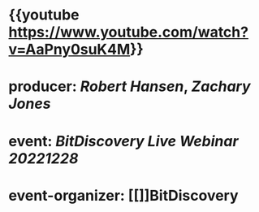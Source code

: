 * {{youtube https://www.youtube.com/watch?v=AaPny0suK4M}}
* producer: [[Robert Hansen]], [[Zachary Jones]]
* event: [[BitDiscovery Live Webinar 20221228]]
* event-organizer: [[]]BitDiscovery